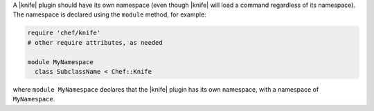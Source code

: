 .. The contents of this file are included in multiple topics.
.. This file should not be changed in a way that hinders its ability to appear in multiple documentation sets.

A |knife| plugin should have its own namespace (even though |knife| will load a command regardless of its namespace). The namespace is declared using the ``module`` method, for example:

.. code-block:: ruby

   require 'chef/knife'
   # other require attributes, as needed
   
   module MyNamespace
     class SubclassName < Chef::Knife

where ``module MyNamespace`` declares that the |knife| plugin has its own namespace, with a namespace of ``MyNamespace``.
